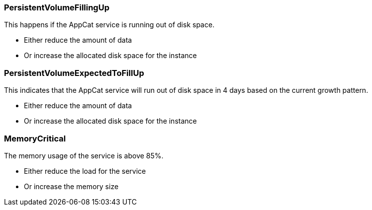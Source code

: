 // tag::common[]

=== PersistentVolumeFillingUp

This happens if the AppCat service is running out of disk space.

* Either reduce the amount of data
* Or increase the allocated disk space for the instance

=== PersistentVolumeExpectedToFillUp

This indicates that the AppCat service will run out of disk space in 4 days based on the current growth pattern.

* Either reduce the amount of data
* Or increase the allocated disk space for the instance

=== MemoryCritical

The memory usage of the service is above 85%.

* Either reduce the load for the service
* Or increase the memory size

// end::common[]
